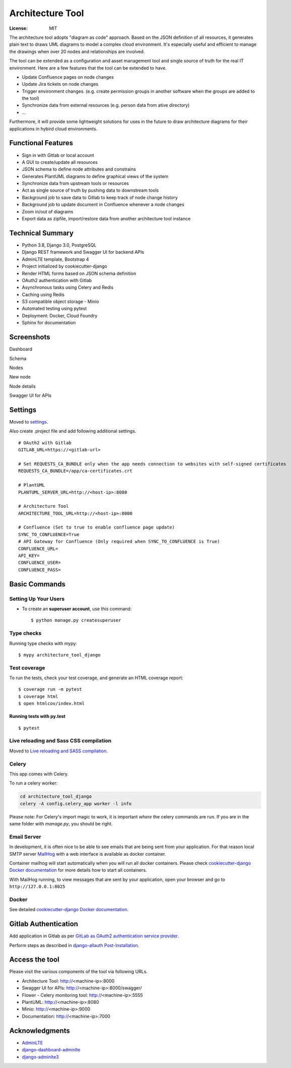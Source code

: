 Architecture Tool
=================

.. image:: https://img.shields.io/badge/built%20with-Cookiecutter%20Django-ff69b4.svg
     :target: https://github.com/pydanny/cookiecutter-django/
     :alt: Built with Cookiecutter Django
.. image:: https://img.shields.io/badge/code%20style-black-000000.svg
     :target: https://github.com/ambv/black
     :alt: Black code style

:License: MIT

The architecture tool adopts "diagram as code" approach. Based on the JSON definition of all resources, it generates plain text to draws UML diagrams to model a complex cloud environment. It's especially useful and efficient to manage the drawings when over 20 nodes and relationships are involved.

The tool can be extended as a configuration and asset management tool and single source of truth for the real IT environment. Here are a few features that the tool can be extended to have.

* Update Confluence pages on node changes
* Update Jira tickets on node changes
* Trigger environment changes. (e.g. create permission groups in another software when the groups are added to the tool)
* Synchronize data from external resources (e.g. person data from ative directory)
* ...

Furthermore, it will provide some lightweight solutions for uses in the future to draw architecture diagrams for their applications in hybird cloud environments.

Functional Features
-------------------
* Sign in with Gitlab or local account
* A GUI to create/update all resources
* JSON schema to define node attributes and constrains
* Generates PlantUML diagrams to define graphical views of the system
* Synchronize data from upstream tools or resources
* Act as single source of truth by pushing data to downstream tools
* Background job to save data to Gitlab to keep track of node change history
* Background job to update document in Confluence whenever a node changes
* Zoom in/out of diagrams
* Export data as zipfile, import/restore data from another architecture tool instance

Technical Summary
-----------------
* Python 3.8, Django 3.0, PostgreSQL
* Django REST framework and Swagger UI for backend APIs
* AdminLTE template, Bootstrap 4
* Project initialized by cookiecutter-django
* Render HTML forms based on JSON schema definition
* OAuth2 authentication with Gitlab
* Asynchronous tasks using Celery and Redis
* Caching using Redis
* S3 compatible object storage - Minio
* Automated testing using pytest
* Deployment: Docker, Cloud Foundry
* Sphinx for documentation

Screenshots
-----------
Dashboard

.. image:: media/dashboard.png
  :width: 800

Schema

.. image:: media/schema.png
  :width: 800

Nodes

.. image:: media/nodes.png
  :width: 800

New node

.. image:: media/newnode.png
  :width: 800

Node details

.. image:: media/node.png
  :width: 800

Swagger UI for APIs

.. image:: media/swagger.png
  :width: 800

Settings
--------

Moved to settings_.

Also create .project file and add following additional settings.
::

  # OAuth2 with Gitlab
  GITLAB_URL=https://<gitlab-url>

  # Set REQUESTS_CA_BUNDLE only when the app needs connection to websites with self-signed certificates
  REQUESTS_CA_BUNDLE=/app/ca-certificates.crt

  # PlantUML
  PLANTUML_SERVER_URL=http://<host-ip>:8080

  # Architecture Tool
  ARCHITECTURE_TOOL_URL=http://<host-ip>:8000

  # Confluence (Set to true to enable confluence page update)
  SYNC_TO_CONFLUENCE=True
  # API Gateway for Confluence (Only required when SYNC_TO_CONFLUENCE is True)
  CONFLUENCE_URL=
  API_KEY=
  CONFLUENCE_USER=
  CONFLUENCE_PASS=


.. _settings: http://cookiecutter-django.readthedocs.io/en/latest/settings.html


Basic Commands
--------------


Setting Up Your Users
^^^^^^^^^^^^^^^^^^^^^

* To create an **superuser account**, use this command::

    $ python manage.py createsuperuser


Type checks
^^^^^^^^^^^

Running type checks with mypy:

::

  $ mypy architecture_tool_django

Test coverage
^^^^^^^^^^^^^

To run the tests, check your test coverage, and generate an HTML coverage report::

    $ coverage run -m pytest
    $ coverage html
    $ open htmlcov/index.html

Running tests with py.test
~~~~~~~~~~~~~~~~~~~~~~~~~~

::

  $ pytest

Live reloading and Sass CSS compilation
^^^^^^^^^^^^^^^^^^^^^^^^^^^^^^^^^^^^^^^

Moved to `Live reloading and SASS compilation`_.

.. _`Live reloading and SASS compilation`: http://cookiecutter-django.readthedocs.io/en/latest/live-reloading-and-sass-compilation.html



Celery
^^^^^^

This app comes with Celery.

To run a celery worker:

.. code-block:: bash

    cd architecture_tool_django
    celery -A config.celery_app worker -l info

Please note: For Celery's import magic to work, it is important *where* the celery commands are run. If you are in the same folder with *manage.py*, you should be right.




Email Server
^^^^^^^^^^^^

In development, it is often nice to be able to see emails that are being sent from your application. For that reason local SMTP server `MailHog`_ with a web interface is available as docker container.

Container mailhog will start automatically when you will run all docker containers.
Please check `cookiecutter-django Docker documentation`_ for more details how to start all containers.

With MailHog running, to view messages that are sent by your application, open your browser and go to ``http://127.0.0.1:8025``

.. _mailhog: https://github.com/mailhog/MailHog


Docker
^^^^^^

See detailed `cookiecutter-django Docker documentation`_.

.. _`cookiecutter-django Docker documentation`: http://cookiecutter-django.readthedocs.io/en/latest/deployment-with-docker.html


Gitlab Authentication
---------------------
Add application in Gitlab as per `GitLab as OAuth2 authentication service provider`_.

Perform steps as described in `django-allauth Post-Installation`_.

.. _`GitLab as OAuth2 authentication service provider`: https://docs.gitlab.com/ee/integration/oauth_provider.html
.. _`django-allauth Post-Installation`: https://django-allauth.readthedocs.io/en/latest/installation.html#post-installation


Access the tool
---------------

Please visit the various components of the tool via following URLs.

* Architecture Tool: http://<machine-ip>:8000
* Swagger UI for APIs: http://<machine-ip>:8000/swagger/
* Flower - Celery monitoring tool: http://<machine-ip>:5555
* PlantUML: http://<machine-ip>:8080
* Minio: http://<machine-ip>:9000
* Documentation: http://<machine-ip>:7000


Acknowledgments
---------------

* AdminLTE_
* django-dashboard-adminlte_
* django-adminlte3_

.. _AdminLTE: https://github.com/ColorlibHQ/AdminLTE
.. _django-adminlte3: https://github.com/d-demirci/django-adminlte3
.. _django-dashboard-adminlte: https://github.com/app-generator/django-dashboard-adminlte
